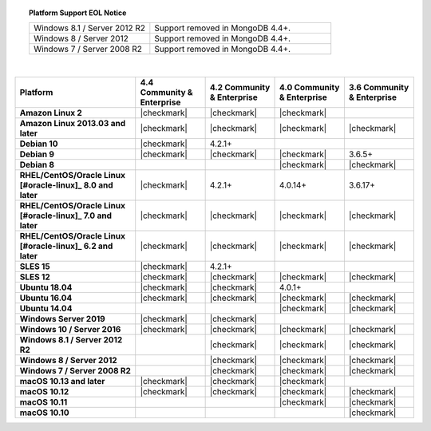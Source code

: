 .. topic:: Platform Support EOL Notice

   .. list-table::
      :widths: 40 60
      :class: border-table

      * - Windows 8.1 / Server 2012 R2
        - Support removed in MongoDB 4.4+.

      * - Windows 8 / Server 2012
        - Support removed in MongoDB 4.4+.

      * - Windows 7 / Server 2008 R2
        - Support removed in MongoDB 4.4+.

   |

.. list-table::
   :header-rows: 1
   :stub-columns: 1
   :class: compatibility

   * - Platform
     - 4.4 Community & Enterprise
     - 4.2 Community & Enterprise
     - 4.0 Community & Enterprise
     - 3.6 Community & Enterprise

   * - Amazon Linux 2
     - |checkmark|
     - |checkmark|
     - |checkmark|
     -

   * - Amazon Linux 2013.03 and later
     - |checkmark|
     - |checkmark|
     - |checkmark|
     - |checkmark|

   * - Debian 10
     - |checkmark|
     - 4.2.1+
     -
     -

   * - Debian 9
     - |checkmark|
     - |checkmark|
     - |checkmark|
     - 3.6.5+

   * - Debian 8
     -
     -
     - |checkmark|
     - |checkmark|

   * - RHEL/CentOS/Oracle Linux [#oracle-linux]_ 8.0 and later
     - |checkmark|
     - 4.2.1+
     - 4.0.14+
     - 3.6.17+

   * - RHEL/CentOS/Oracle Linux [#oracle-linux]_ 7.0 and later
     - |checkmark|
     - |checkmark|
     - |checkmark|
     - |checkmark|

   * - RHEL/CentOS/Oracle Linux [#oracle-linux]_ 6.2 and later
     - |checkmark|
     - |checkmark|
     - |checkmark|
     - |checkmark|

   * - SLES 15
     - |checkmark|
     - 4.2.1+
     -
     -

   * - SLES 12
     - |checkmark|
     - |checkmark|
     - |checkmark|
     - |checkmark|

   * - Ubuntu 18.04
     - |checkmark|
     - |checkmark|
     - 4.0.1+
     -

   * - Ubuntu 16.04
     - |checkmark|
     - |checkmark|
     - |checkmark|
     - |checkmark|

   * - Ubuntu 14.04
     -
     -
     - |checkmark|
     - |checkmark|

   * - Windows Server 2019
     - |checkmark|
     - |checkmark|
     -
     -

   * - Windows 10 / Server 2016
     - |checkmark|
     - |checkmark|
     - |checkmark|
     - |checkmark|

   * - Windows 8.1 / Server 2012 R2
     -
     - |checkmark|
     - |checkmark|
     - |checkmark|

   * - Windows 8 / Server 2012
     -
     - |checkmark|
     - |checkmark|
     - |checkmark|

   * - Windows 7 / Server 2008 R2
     -
     - |checkmark|
     - |checkmark|
     - |checkmark|

   * - macOS 10.13 and later
     - |checkmark|
     - |checkmark|
     - |checkmark|
     -

   * - macOS 10.12
     - |checkmark|
     - |checkmark|
     - |checkmark|
     - |checkmark|

   * - macOS 10.11
     -
     -
     - |checkmark|
     - |checkmark|

   * - macOS 10.10
     -
     -
     -
     - |checkmark|
